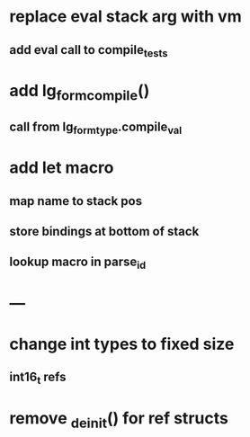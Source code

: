 * replace eval stack arg with vm
** add eval call to compile_tests
* add lg_form_compile()
** call from lg_form_type.compile_val
* add let macro
** map name to stack pos
** store bindings at bottom of stack
** lookup macro in parse_id
* ---
* change int types to fixed size
** int16_t refs
* remove _deinit() for ref structs

